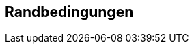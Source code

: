 ifndef::imagesdir[:imagesdir: ../images]

[[section-architecture-constraints]]
== Randbedingungen

ifdef::arc42help[]

endif::arc42help[]
